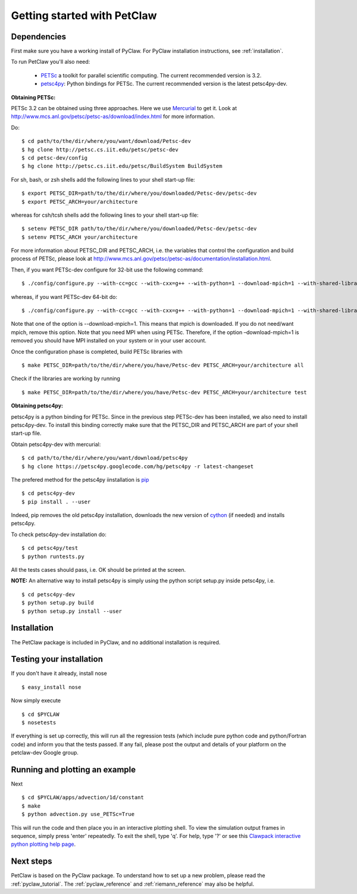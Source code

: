 .. _petclaw_start:

============================
Getting started with PetClaw
============================

Dependencies
==================
First make sure you have a working install of PyClaw.
For PyClaw installation instructions, see :ref:`installation`.

To run PetClaw you'll also need: 

    * `PETSc <http://www.mcs.anl.gov/petsc/petsc-as/>`_  a toolkit for
      parallel scientific computing. The current recommended version is 3.2. 

    * `petsc4py <http://code.google.com/p/petsc4py/>`_: Python bindings for PETSc.
      The current recommended version is the latest petsc4py-dev.

**Obtaining PETSc:**

PETSc 3.2 can be obtained using three approaches. Here we use `Mercurial <http://mercurial.selenic.com/>`_ to get it. Look at `<http://www.mcs.anl.gov/petsc/petsc-as/download/index.html>`_ for more information. 

Do: ::

    $ cd path/to/the/dir/where/you/want/download/Petsc-dev
    $ hg clone http://petsc.cs.iit.edu/petsc/petsc-dev
    $ cd petsc-dev/config
    $ hg clone http://petsc.cs.iit.edu/petsc/BuildSystem BuildSystem

For sh, bash, or zsh shells add the following lines to your shell start-up file: ::
    
    $ export PETSC_DIR=path/to/the/dir/where/you/downloaded/Petsc-dev/petsc-dev
    $ export PETSC_ARCH=your/architecture

whereas for csh/tcsh shells add the following lines to your shell start-up file: ::

    $ setenv PETSC_DIR path/to/the/dir/where/you/downloaded/Petsc-dev/petsc-dev
    $ setenv PETSC_ARCH your/architecture

For more information about PETSC_DIR and PETSC_ARCH, i.e. the variables that 
control the configuration and build process of PETSc, please look at 
`<http://www.mcs.anl.gov/petsc/petsc-as/documentation/installation.html>`_.

Then, if you want PETSc-dev configure for 32-bit use the following command: ::

    $ ./config/configure.py --with-cc=gcc --with-cxx=g++ --with-python=1 --download-mpich=1 --with-shared-libraries=1

whereas, if you want PETSc-dev 64-bit do: ::

    $ ./config/configure.py --with-cc=gcc --with-cxx=g++ --with-python=1 --download-mpich=1 --with-shared-libraries=1 --with-64-bit-indices=1

Note that one of the option is --download-mpich=1. This means that mpich is downloaded. If you do not need/want mpich, remove this option. Note that you need MPI when using PETSc. Therefore, if the option –download-mpich=1 is removed you should have MPI installed on your system or in your user account.

Once the configuration phase is completed, build PETSc libraries with ::

    $ make PETSC_DIR=path/to/the/dir/where/you/have/Petsc-dev PETSC_ARCH=your/architecture all

Check if the libraries are working by running ::

    $ make PETSC_DIR=path/to/the/dir/where/you/have/Petsc-dev PETSC_ARCH=your/architecture test

**Obtaining petsc4py:**

petsc4py is a python binding for PETSc. Since in the previous step PETSc-dev has been installed, we also need to install petsc4py-dev. To install this binding correctly make sure that the PETSC_DIR and PETSC_ARCH are part of your shell start-up file.

Obtain petsc4py-dev with mercurial: ::
    
    $ cd path/to/the/dir/where/you/want/download/petsc4py
    $ hg clone https://petsc4py.googlecode.com/hg/petsc4py -r latest-changeset

The prefered method for the petsc4py iinstallation is `pip <http://pypi.python.org/pypi/pip>`_ ::
    
    $ cd petsc4py-dev
    $ pip install . --user

Indeed, pip removes the old petsc4py installation, downloads the new version of 
`cython <http://cython.org/>`_ (if needed) and installs petsc4py.

To check petsc4py-dev installation do: ::
    
    $ cd petsc4py/test
    $ python runtests.py

All the tests cases should pass, i.e. OK should be printed at the screen.

**NOTE:** An alternative way to install petsc4py is simply using the python 
script setup.py inside petsc4py, i.e. ::
    
    $ cd petsc4py-dev
    $ python setup.py build 
    $ python setup.py install --user


Installation
==================
The PetClaw package is included in PyClaw, and no additional installation is required.

Testing your installation
============================
If you don't have it already, install nose ::

    $ easy_install nose

Now simply execute ::

    $ cd $PYCLAW
    $ nosetests

If everything is set up correctly, this will run all the regression tests
(which include pure python code and python/Fortran code) and inform you that
the tests passed.  If any fail, please post the output and details of your 
platform on the petclaw-dev Google group.


Running and plotting an example
================================
Next ::

    $ cd $PYCLAW/apps/advection/1d/constant
    $ make
    $ python advection.py use_PETSc=True

This will run the code and then place you in an interactive plotting shell.
To view the simulation output frames in sequence, simply press 'enter'
repeatedly.  To exit the shell, type 'q'.  For help, type '?' or see
this `Clawpack interactive python plotting help page <http://kingkong.amath.washington.edu/clawpack/users/plotting.html#interactive-plotting-with-iplotclaw>`_.

Next steps
================================
PetClaw is based on the PyClaw package.  To understand how to set up
a new problem, please read the :ref:`pyclaw_tutorial`.
The :ref:`pyclaw_reference` and :ref:`riemann_reference` may also be helpful.

